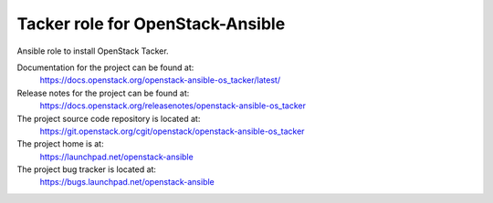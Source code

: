 =================================
Tacker role for OpenStack-Ansible
=================================

Ansible role to install OpenStack Tacker.

Documentation for the project can be found at:
  https://docs.openstack.org/openstack-ansible-os_tacker/latest/

Release notes for the project can be found at:
  https://docs.openstack.org/releasenotes/openstack-ansible-os_tacker

The project source code repository is located at:
  https://git.openstack.org/cgit/openstack/openstack-ansible-os_tacker

The project home is at:
  https://launchpad.net/openstack-ansible

The project bug tracker is located at:
  https://bugs.launchpad.net/openstack-ansible
